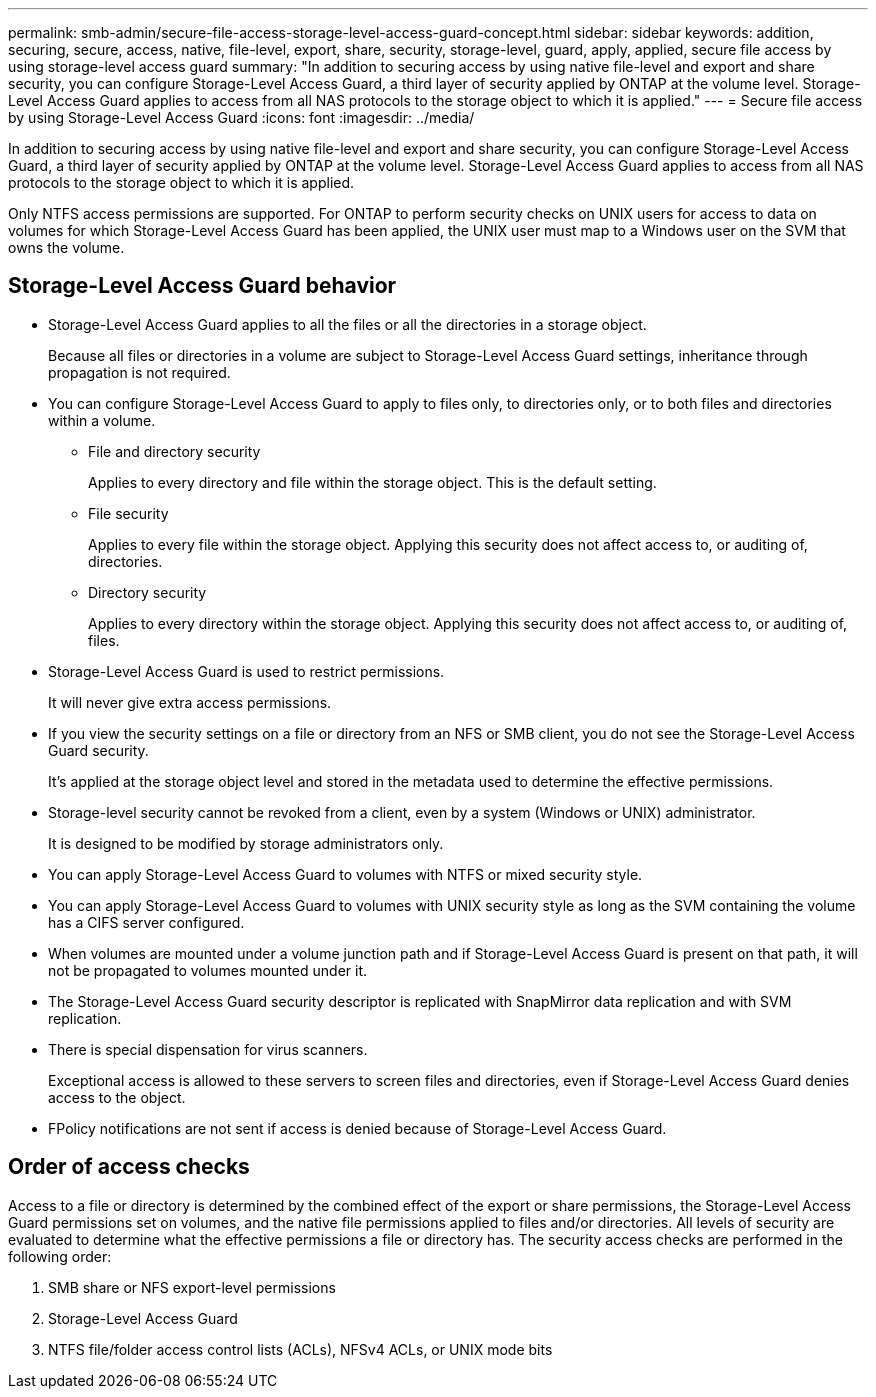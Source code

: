 ---
permalink: smb-admin/secure-file-access-storage-level-access-guard-concept.html
sidebar: sidebar
keywords: addition, securing, secure, access, native, file-level, export, share, security, storage-level, guard, apply, applied, secure file access by using storage-level access guard
summary: "In addition to securing access by using native file-level and export and share security, you can configure Storage-Level Access Guard, a third layer of security applied by ONTAP at the volume level. Storage-Level Access Guard applies to access from all NAS protocols to the storage object to which it is applied."
---
= Secure file access by using Storage-Level Access Guard
:icons: font
:imagesdir: ../media/

[.lead]
In addition to securing access by using native file-level and export and share security, you can configure Storage-Level Access Guard, a third layer of security applied by ONTAP at the volume level. Storage-Level Access Guard applies to access from all NAS protocols to the storage object to which it is applied.

Only NTFS access permissions are supported. For ONTAP to perform security checks on UNIX users for access to data on volumes for which Storage-Level Access Guard has been applied, the UNIX user must map to a Windows user on the SVM that owns the volume.

== Storage-Level Access Guard behavior

* Storage-Level Access Guard applies to all the files or all the directories in a storage object.
+
Because all files or directories in a volume are subject to Storage-Level Access Guard settings, inheritance through propagation is not required.

* You can configure Storage-Level Access Guard to apply to files only, to directories only, or to both files and directories within a volume.
 ** File and directory security
+
Applies to every directory and file within the storage object. This is the default setting.

 ** File security
+
Applies to every file within the storage object. Applying this security does not affect access to, or auditing of, directories.

 ** Directory security
+
Applies to every directory within the storage object. Applying this security does not affect access to, or auditing of, files.
* Storage-Level Access Guard is used to restrict permissions.
+
It will never give extra access permissions.

* If you view the security settings on a file or directory from an NFS or SMB client, you do not see the Storage-Level Access Guard security.
+
It's applied at the storage object level and stored in the metadata used to determine the effective permissions.

* Storage-level security cannot be revoked from a client, even by a system (Windows or UNIX) administrator.
+
It is designed to be modified by storage administrators only.

* You can apply Storage-Level Access Guard to volumes with NTFS or mixed security style.
* You can apply Storage-Level Access Guard to volumes with UNIX security style as long as the SVM containing the volume has a CIFS server configured.
* When volumes are mounted under a volume junction path and if Storage-Level Access Guard is present on that path, it will not be propagated to volumes mounted under it.
* The Storage-Level Access Guard security descriptor is replicated with SnapMirror data replication and with SVM replication.
* There is special dispensation for virus scanners.
+
Exceptional access is allowed to these servers to screen files and directories, even if Storage-Level Access Guard denies access to the object.

* FPolicy notifications are not sent if access is denied because of Storage-Level Access Guard.

== Order of access checks

Access to a file or directory is determined by the combined effect of the export or share permissions, the Storage-Level Access Guard permissions set on volumes, and the native file permissions applied to files and/or directories. All levels of security are evaluated to determine what the effective permissions a file or directory has. The security access checks are performed in the following order:

. SMB share or NFS export-level permissions
. Storage-Level Access Guard
. NTFS file/folder access control lists (ACLs), NFSv4 ACLs, or UNIX mode bits

